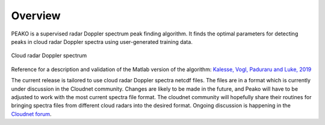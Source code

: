 ========
Overview
========

PEAKO is a supervised radar Doppler spectrum peak finding algorithm. It finds the optimal parameters for detecting
peaks in cloud radar Doppler spectra using user-generated training data.

.. figure:: /example_spectrum.png
	   :width: 500 px
	   :align: center

           Cloud radar Doppler spectrum

Reference for a description and validation of the Matlab version of the algorithm: `Kalesse, Vogl, Paduraru and Luke, 2019`_

.. _Kalesse, Vogl, Paduraru and Luke, 2019: https://www.atmos-meas-tech.net/12/4591/2019/amt-12-4591-2019.html

The current release is tailored to use cloud radar Doppler spectra netcdf files. The files are in a format which is
currently under discussion in the Cloudnet community. Changes are likely to be made in the future, and Peako will have
to be adjusted to work with the most current spectra file format.
The cloudnet community will hopefully share their routines for bringing spectra files from different cloud radars into
the desired format. Ongoing discussion is happening in the `Cloudnet forum`_.

.. _Cloudnet forum: https://forum.cloudnet.fmi.fi/)
